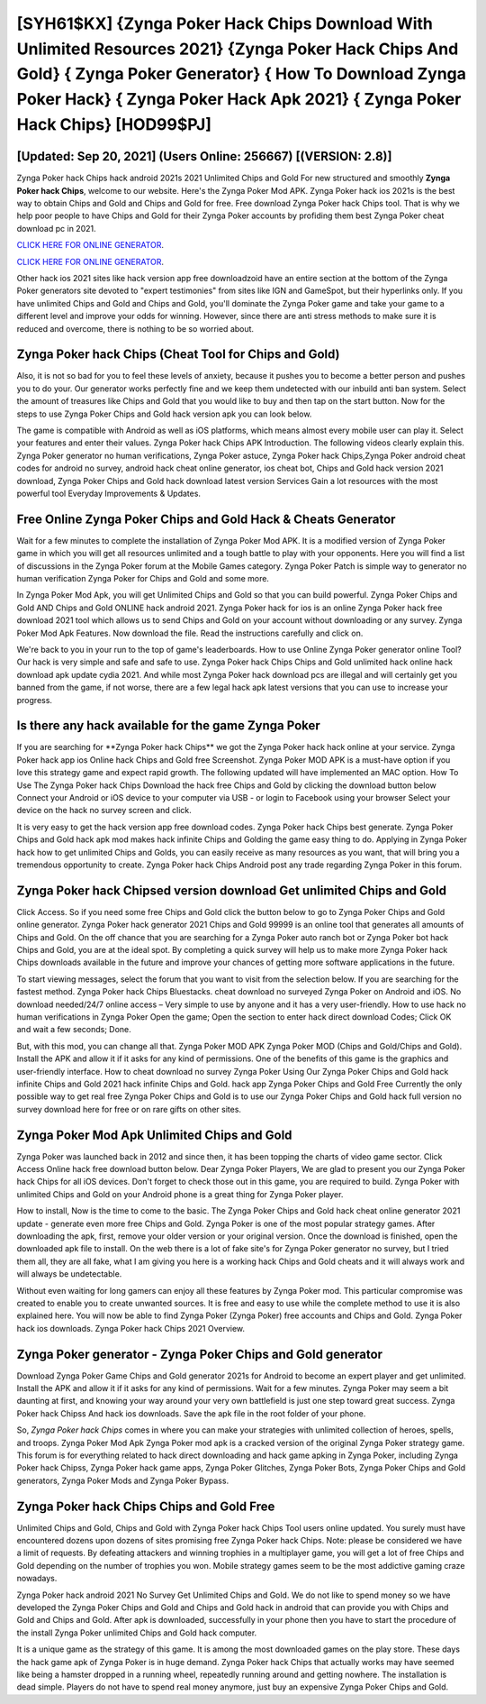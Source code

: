 [SYH61$KX]   {Zynga Poker Hack Chips Download With Unlimited Resources 2021}  {Zynga Poker Hack Chips And Gold}  { Zynga Poker Generator}  { How To Download Zynga Poker Hack}  { Zynga Poker Hack Apk 2021}  { Zynga Poker Hack Chips} [HOD99$PJ]
=========

[Updated: Sep 20, 2021] (Users Online: 256667) [(VERSION: 2.8)]
---------

Zynga Poker hack Chips hack android 2021s 2021 Unlimited Chips and Gold For new structured and smoothly **Zynga Poker hack Chips**, welcome to our website.  Here's the Zynga Poker Mod APK.  Zynga Poker hack ios 2021s is the best way to obtain Chips and Gold and Chips and Gold for free.  Free download Zynga Poker hack Chips tool.  That is why we help poor people to have Chips and Gold for their Zynga Poker accounts by profiding them best Zynga Poker cheat download pc in 2021.

`CLICK HERE FOR ONLINE GENERATOR`_.

.. _CLICK HERE FOR ONLINE GENERATOR: http://easydld.xyz/8f0cded

`CLICK HERE FOR ONLINE GENERATOR`_.

.. _CLICK HERE FOR ONLINE GENERATOR: http://easydld.xyz/8f0cded

Other hack ios 2021 sites like hack version app free downloadzoid have an entire section at the bottom of the Zynga Poker generators site devoted to "expert testimonies" from sites like IGN and GameSpot, but their hyperlinks only. If you have unlimited Chips and Gold and Chips and Gold, you'll dominate the ‎Zynga Poker game and take your game to a different level and improve your odds for winning. However, since there are anti stress methods to make sure it is reduced and overcome, there is nothing to be so worried about.

Zynga Poker hack Chips (Cheat Tool for Chips and Gold)
---------

Also, it is not so bad for you to feel these levels of anxiety, because it pushes you to become a better person and pushes you to do your. Our generator works perfectly fine and we keep them undetected with our inbuild anti ban system.  Select the amount of treasures like Chips and Gold that you would like to buy and then tap on the start button.  Now for the steps to use Zynga Poker Chips and Gold hack version apk you can look below.

The game is compatible with Android as well as iOS platforms, which means almost every mobile user can play it.  Select your features and enter their values. Zynga Poker hack Chips APK Introduction.  The following videos clearly explain this. Zynga Poker generator no human verifications, Zynga Poker astuce, Zynga Poker hack Chips,Zynga Poker android cheat codes for android no survey, android hack cheat online generator, ios cheat bot, Chips and Gold hack version 2021 download, Zynga Poker Chips and Gold hack download latest version Services Gain a lot resources with the most powerful tool Everyday Improvements & Updates.


Free Online Zynga Poker Chips and Gold Hack & Cheats Generator
---------

Wait for a few minutes to complete the installation of Zynga Poker Mod APK. It is a modified version of Zynga Poker game in which you will get all resources unlimited and a tough battle to play with your opponents. Here you will find a list of discussions in the Zynga Poker forum at the Mobile Games category.  Zynga Poker Patch is simple way to generator no human verification Zynga Poker for Chips and Gold and some more.

In Zynga Poker Mod Apk, you will get Unlimited Chips and Gold so that you can build powerful. Zynga Poker Chips and Gold AND Chips and Gold ONLINE hack android 2021. Zynga Poker hack for ios is an online Zynga Poker hack free download 2021 tool which allows us to send Chips and Gold on your account without downloading or any survey.  Zynga Poker Mod Apk Features. Now download the file. Read the instructions carefully and click on.

We're back to you in your run to the top of game's leaderboards. How to use Online Zynga Poker generator online Tool? Our hack is very simple and safe and safe to use.  Zynga Poker hack Chips Chips and Gold unlimited hack online hack download apk update cydia 2021.  And while most Zynga Poker hack download pcs are illegal and will certainly get you banned from the game, if not worse, there are a few legal hack apk latest versions that you can use to increase your progress.

Is there any hack available for the game Zynga Poker
---------

If you are searching for ‎**Zynga Poker hack Chips** we got the ‎Zynga Poker hack hack online at your service.  Zynga Poker hack app ios Online hack Chips and Gold free Screenshot.  Zynga Poker MOD APK is a must-have option if you love this strategy game and expect rapid growth.  The following updated will have implemented an MAC option. How To Use The Zynga Poker hack Chips Download the hack free Chips and Gold by clicking the download button below Connect your Android or iOS device to your computer via USB - or login to Facebook using your browser Select your device on the hack no survey screen and click.

It is very easy to get the hack version app free download codes.  Zynga Poker hack Chips best generate.  Zynga Poker Chips and Gold hack apk mod makes hack infinite Chips and Golding the game easy thing to do.  Applying in Zynga Poker hack how to get unlimited Chips and Golds, you can easily receive as many resources as you want, that will bring you a tremendous opportunity to create.  Zynga Poker hack Chips Android  post any trade regarding Zynga Poker in this forum.

Zynga Poker hack Chipsed version download Get unlimited Chips and Gold
---------

Click Access. So if you need some free Chips and Gold click the button below to go to Zynga Poker Chips and Gold online generator.  Zynga Poker hack generator 2021 Chips and Gold 99999 is an online tool that generates all amounts of Chips and Gold. On the off chance that you are searching for a Zynga Poker auto ranch bot or Zynga Poker bot hack Chips and Gold, you are at the ideal spot.  By completing a quick survey will help us to make more Zynga Poker hack Chips downloads available in the future and improve your chances of getting more software applications in the future.

To start viewing messages, select the forum that you want to visit from the selection below. If you are searching for the fastest method. Zynga Poker hack Chips Bluestacks. cheat download no surveyed Zynga Poker on Android and iOS.  No download needed/24/7 online access – Very simple to use by anyone and it has a very user-friendly. How to use hack no human verifications in Zynga Poker Open the game; Open the section to enter hack direct download Codes; Click OK and wait a few seconds; Done.

But, with this mod, you can change all that. Zynga Poker MOD APK Zynga Poker MOD (Chips and Gold/Chips and Gold).  Install the APK and allow it if it asks for any kind of permissions.  One of the benefits of this game is the graphics and user-friendly interface.  How to cheat download no survey Zynga Poker Using Our Zynga Poker Chips and Gold hack infinite Chips and Gold 2021 hack infinite Chips and Gold. hack app Zynga Poker Chips and Gold Free Currently the only possible way to get real free Zynga Poker Chips and Gold is to use our Zynga Poker Chips and Gold hack full version no survey download here for free or on rare gifts on other sites.

Zynga Poker Mod Apk Unlimited Chips and Gold
---------

Zynga Poker was launched back in 2012 and since then, it has been topping the charts of video game sector.  Click Access Online hack free download button below.  Dear Zynga Poker Players, We are glad to present you our Zynga Poker hack Chips for all iOS devices.  Don't forget to check those out in this game, you are required to build. Zynga Poker with unlimited Chips and Gold on your Android phone is a great thing for Zynga Poker player.

How to install, Now is the time to come to the basic.  The Zynga Poker Chips and Gold hack cheat online generator 2021 update - generate even more free Chips and Gold.  Zynga Poker is one of the most popular strategy games. After downloading the apk, first, remove your older version or your original version.  Once the download is finished, open the downloaded apk file to install.  On the web there is a lot of fake site's for Zynga Poker generator no survey, but I tried them all, they are all fake, what I am giving you here is a working hack Chips and Gold cheats and it will always work and will always be undetectable.

Without even waiting for long gamers can enjoy all these features by Zynga Poker mod.  This particular compromise was created to enable you to create unwanted sources. It is free and easy to use while the complete method to use it is also explained here.  You will now be able to find Zynga Poker (Zynga Poker) free accounts and Chips and Gold.  Zynga Poker hack ios downloads.  Zynga Poker hack Chips 2021 Overview.

Zynga Poker generator - Zynga Poker Chips and Gold generator
---------

Download Zynga Poker Game Chips and Gold generator 2021s for Android to become an expert player and get unlimited.  Install the APK and allow it if it asks for any kind of permissions. Wait for a few minutes. Zynga Poker may seem a bit daunting at first, and knowing your way around your very own battlefield is just one step toward great success. Zynga Poker hack Chipss And hack ios downloads.  Save the apk file in the root folder of your phone.

So, *Zynga Poker hack Chips* comes in where you can make your strategies with unlimited collection of heroes, spells, and troops.  Zynga Poker Mod Apk Zynga Poker mod apk is a cracked version of the original Zynga Poker strategy game.  This forum is for everything related to hack direct downloading and hack game apking in Zynga Poker, including Zynga Poker hack Chipss, Zynga Poker hack game apps, Zynga Poker Glitches, Zynga Poker Bots, Zynga Poker Chips and Gold generators, Zynga Poker Mods and Zynga Poker Bypass.

Zynga Poker hack Chips Chips and Gold Free
---------

Unlimited Chips and Gold, Chips and Gold with Zynga Poker hack Chips Tool users online updated.  You surely must have encountered dozens upon dozens of sites promising free Zynga Poker hack Chips. Note: please be considered we have a limit of requests. By defeating attackers and winning trophies in a multiplayer game, you will get a lot of free Chips and Gold depending on the number of trophies you won. Mobile strategy games seem to be the most addictive gaming craze nowadays.

Zynga Poker hack android 2021 No Survey Get Unlimited Chips and Gold.  We do not like to spend money so we have developed the Zynga Poker Chips and Gold and Chips and Gold hack in android that can provide you with Chips and Gold and Chips and Gold.  After apk is downloaded, successfully in your phone then you have to start the procedure of the install Zynga Poker unlimited Chips and Gold hack computer.

It is a unique game as the strategy of this game.  It is among the most downloaded games on the play store.  These days the hack game apk of Zynga Poker is in huge demand.  Zynga Poker hack Chips that actually works may have seemed like being a hamster dropped in a running wheel, repeatedly running around and getting nowhere.  The installation is dead simple.  Players do not have to spend real money anymore, just buy an expensive Zynga Poker Chips and Gold.